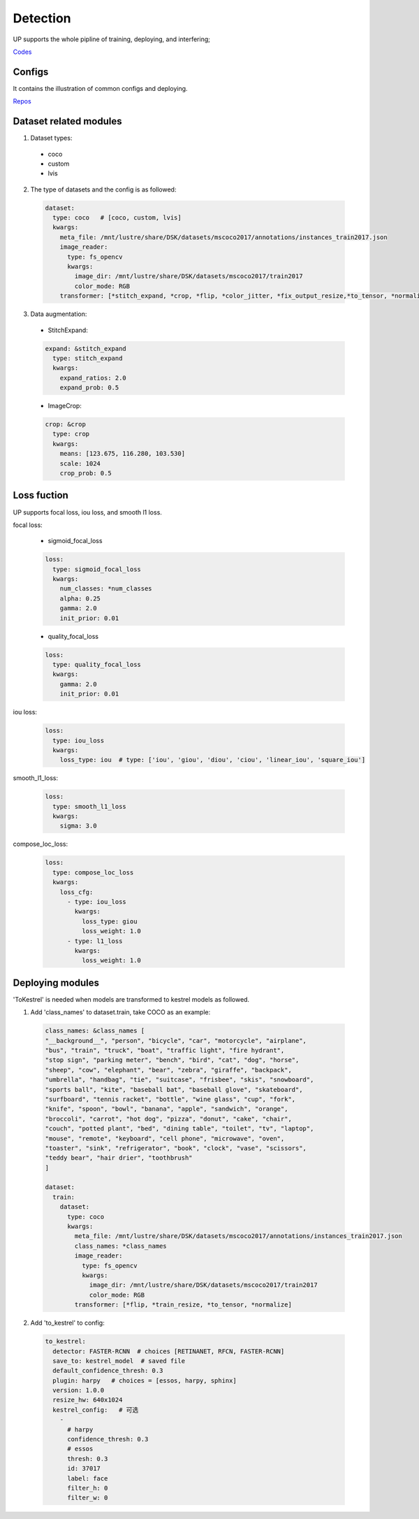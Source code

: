 Detection
=========

UP supports the whole pipline of training, deploying, and interfering;

`Codes <https://gitlab.bj.sensetime.com/spring2/united-perception/-/tree/master/up/tasks/det>`_

Configs
-------

It contains the illustration of common configs and deploying.

`Repos <https://gitlab.bj.sensetime.com/spring2/united-perception/-/tree/master/configs/det>`_

Dataset related modules
-----------------------

1. Dataset types:

  * coco
  * custom
  * lvis

2. The type of datasets and the config is as followed:

  .. code-block:: yaml

    dataset:
      type: coco   # [coco, custom, lvis]
      kwargs:
        meta_file: /mnt/lustre/share/DSK/datasets/mscoco2017/annotations/instances_train2017.json
        image_reader:
          type: fs_opencv
          kwargs:
            image_dir: /mnt/lustre/share/DSK/datasets/mscoco2017/train2017
            color_mode: RGB
        transformer: [*stitch_expand, *crop, *flip, *color_jitter, *fix_output_resize,*to_tensor, *normalize]

3. Data augmentation:

  * StitchExpand:

  .. code-block:: yaml

    expand: &stitch_expand
      type: stitch_expand
      kwargs:
        expand_ratios: 2.0
        expand_prob: 0.5

  * ImageCrop:

  .. code-block:: yaml

    crop: &crop
      type: crop
      kwargs:
        means: [123.675, 116.280, 103.530]
        scale: 1024
        crop_prob: 0.5

Loss fuction
------------

UP supports focal loss, iou loss, and smooth l1 loss.

focal loss:

  * sigmoid_focal_loss

  .. code-block:: yaml
  
    loss:
      type: sigmoid_focal_loss
      kwargs:
        num_classes: *num_classes
        alpha: 0.25
        gamma: 2.0
        init_prior: 0.01

  * quality_focal_loss

  .. code-block:: yaml

    loss:
      type: quality_focal_loss
      kwargs:
        gamma: 2.0
        init_prior: 0.01

iou loss:

  .. code-block::

    loss:
      type: iou_loss
      kwargs:
        loss_type: iou  # type: ['iou', 'giou', 'diou', 'ciou', 'linear_iou', 'square_iou']

smooth_l1_loss:

  .. code-block::

    loss:
      type: smooth_l1_loss
      kwargs:
        sigma: 3.0

compose_loc_loss:

  .. code-block::

    loss:
      type: compose_loc_loss
      kwargs:
        loss_cfg:
          - type: iou_loss
            kwargs:
              loss_type: giou
              loss_weight: 1.0
          - type: l1_loss
            kwargs:
              loss_weight: 1.0

Deploying modules
-----------------

'ToKestrel' is needed when models are transformed to kestrel models as followed.

1. Add 'class_names' to dataset.train, take COCO as an example:

  .. code-block:: yaml

    class_names: &class_names [
    "__background__", "person", "bicycle", "car", "motorcycle", "airplane",
    "bus", "train", "truck", "boat", "traffic light", "fire hydrant",
    "stop sign", "parking meter", "bench", "bird", "cat", "dog", "horse",
    "sheep", "cow", "elephant", "bear", "zebra", "giraffe", "backpack",
    "umbrella", "handbag", "tie", "suitcase", "frisbee", "skis", "snowboard",
    "sports ball", "kite", "baseball bat", "baseball glove", "skateboard",
    "surfboard", "tennis racket", "bottle", "wine glass", "cup", "fork",
    "knife", "spoon", "bowl", "banana", "apple", "sandwich", "orange",
    "broccoli", "carrot", "hot dog", "pizza", "donut", "cake", "chair",
    "couch", "potted plant", "bed", "dining table", "toilet", "tv", "laptop",
    "mouse", "remote", "keyboard", "cell phone", "microwave", "oven",
    "toaster", "sink", "refrigerator", "book", "clock", "vase", "scissors",
    "teddy bear", "hair drier", "toothbrush"
    ]

    dataset:
      train:
        dataset:
          type: coco
          kwargs:
            meta_file: /mnt/lustre/share/DSK/datasets/mscoco2017/annotations/instances_train2017.json
            class_names: *class_names
            image_reader:
              type: fs_opencv
              kwargs:
                image_dir: /mnt/lustre/share/DSK/datasets/mscoco2017/train2017
                color_mode: RGB
            transformer: [*flip, *train_resize, *to_tensor, *normalize]

2. Add 'to_kestrel' to config:

  .. code-block:: yaml

    to_kestrel:
      detector: FASTER-RCNN  # choices [RETINANET, RFCN, FASTER-RCNN]
      save_to: kestrel_model  # saved file
      default_confidence_thresh: 0.3
      plugin: harpy   # choices = [essos, harpy, sphinx]
      version: 1.0.0
      resize_hw: 640x1024
      kestrel_config:   # 可选
        -
          # harpy
          confidence_thresh: 0.3
          # essos
          thresh: 0.3
          id: 37017
          label: face
          filter_h: 0
          filter_w: 0
